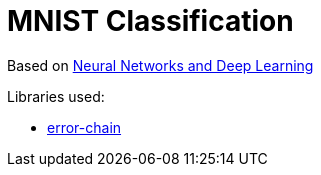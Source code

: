 = MNIST Classification

Based on http://neuralnetworksanddeeplearning.com/chap1.html#exercise_717502[Neural Networks and Deep Learning]


Libraries used:

* https://docs.rs/error-chain/0.12.2/error_chain/[error-chain]
